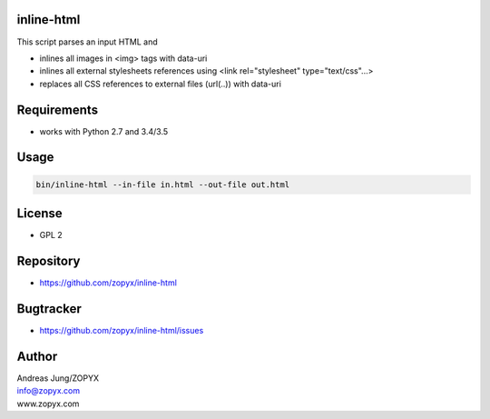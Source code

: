 inline-html
===========

This script parses an input HTML and

- inlines all images in <img> tags with data-uri
- inlines all external stylesheets references using <link rel="stylesheet" type="text/css"...>
- replaces all CSS references to external files (url(..)) with data-uri

Requirements
============

- works with Python 2.7 and 3.4/3.5

Usage
=====

.. code:: bash

  bin/inline-html --in-file in.html --out-file out.html

License
=======

- GPL 2

Repository
==========

- https://github.com/zopyx/inline-html

Bugtracker
==========

- https://github.com/zopyx/inline-html/issues

Author
======

| Andreas Jung/ZOPYX
| info@zopyx.com
| www.zopyx.com
